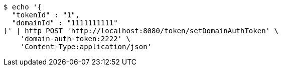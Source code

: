 [source,bash]
----
$ echo '{
  "tokenId" : "1",
  "domainId" : "1111111111"
}' | http POST 'http://localhost:8080/token/setDomainAuthToken' \
    'domain-auth-token:2222' \
    'Content-Type:application/json'
----